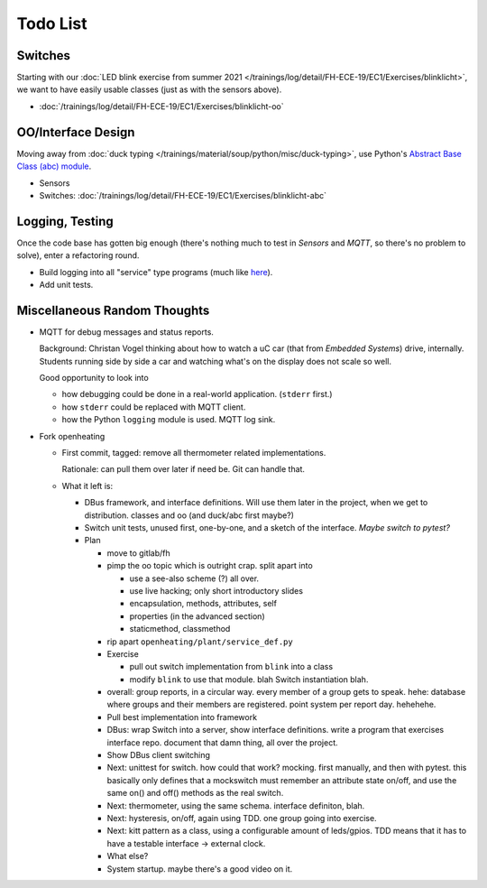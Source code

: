 Todo List
=========

Switches
--------

Starting with our :doc:`LED blink exercise from summer 2021
</trainings/log/detail/FH-ECE-19/EC1/Exercises/blinklicht>`, we want
to have easily usable classes (just as with the sensors above).

* :doc:`/trainings/log/detail/FH-ECE-19/EC1/Exercises/blinklicht-oo`

OO/Interface Design
-------------------

Moving away from :doc:`duck typing
</trainings/material/soup/python/misc/duck-typing>`, use Python's
`Abstract Base Class (abc) module
<https://docs.python.org/3/library/abc.html>`__.

* Sensors
* Switches:
  :doc:`/trainings/log/detail/FH-ECE-19/EC1/Exercises/blinklicht-abc`

Logging, Testing
----------------

Once the code base has gotten big enough (there's nothing much to test
in *Sensors* and *MQTT*, so there's no problem to solve), enter a
refactoring round.

* Build logging into all "service" type programs (much like `here
  <https://github.com/jfasch/openheating/blob/master/openheating/plant/logutil.py>`__).
* Add unit tests.

Miscellaneous Random Thoughts
-----------------------------

* MQTT for debug messages and status reports.

  Background: Christan Vogel thinking about how to watch a uC car
  (that from *Embedded Systems*) drive, internally. Students running
  side by side a car and watching what's on the display does not scale
  so well.

  Good opportunity to look into 

  * how debugging could be done in a real-world
    application. (``stderr`` first.)
  * how ``stderr`` could be replaced with MQTT client.
  * how the Python ``logging`` module is used. MQTT log sink.

* Fork openheating

  * First commit, tagged: remove all thermometer related
    implementations.

    Rationale: can pull them over later if need be. Git can handle
    that.

  * What it left is:

    * DBus framework, and interface definitions. Will use them later
      in the project, when we get to distribution. classes and oo (and
      duck/abc first maybe?)
    * Switch unit tests, unused first, one-by-one, and a sketch of the
      interface. *Maybe switch to pytest?*

    * Plan

      * move to gitlab/fh
      * pimp the oo topic which is outright crap. split apart into

	* use a see-also scheme (?) all over.
	* use live hacking; only short introductory slides
	* encapsulation, methods, attributes, self
	* properties (in the advanced section)
	* staticmethod, classmethod

      * rip apart ``openheating/plant/service_def.py``
      * Exercise

	* pull out switch implementation from ``blink`` into a class
	* modify ``blink`` to use that module. blah Switch
          instantiation blah.

      * overall: group reports, in a circular way. every member of a
        group gets to speak. hehe: database where groups and their
        members are registered. point system per report day. hehehehe.
      * Pull best implementation into framework
      * DBus: wrap Switch into a server, show interface
        definitions. write a program that exercises interface
        repo. document that damn thing, all over the project.
      * Show DBus client switching
      * Next: unittest for switch. how could that work? mocking. first
        manually, and then with pytest. this basically only defines
        that a mockswitch must remember an attribute state on/off, and
        use the same on() and off() methods as the real switch.
      * Next: thermometer, using the same schema. interface definiton,
        blah.
      * Next: hysteresis, on/off, again using TDD. one group going
        into exercise.
      * Next: kitt pattern as a class, using a configurable amount of
        leds/gpios. TDD means that it has to have a testable interface
        -> external clock.
      * What else?
      * System startup. maybe there's a good video on it.
